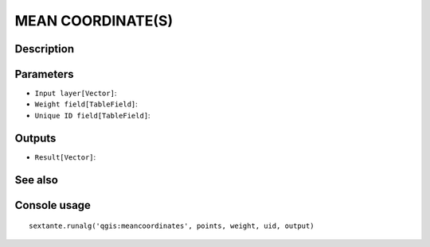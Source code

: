 MEAN COORDINATE(S)
==================

Description
-----------

Parameters
----------

- ``Input layer[Vector]``:
- ``Weight field[TableField]``:
- ``Unique ID field[TableField]``:

Outputs
-------

- ``Result[Vector]``:

See also
---------


Console usage
-------------


::

	sextante.runalg('qgis:meancoordinates', points, weight, uid, output)
